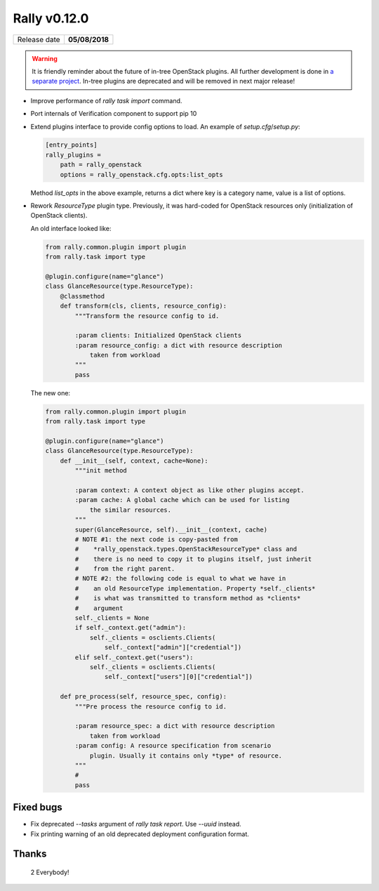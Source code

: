 =============
Rally v0.12.0
=============

+------------------+-----------------------+
| Release date     |     **05/08/2018**    |
+------------------+-----------------------+

.. warning:: It is friendly reminder about the future of in-tree OpenStack
    plugins. All further development is done in
    `a separate project <https://github.com/openstack/rally-openstack>`_.
    In-tree plugins are deprecated and will be removed in next major release!

* Improve performance of *rally task import* command.

* Port internals of Verification component to support pip 10

* Extend plugins interface to provide config options to load.
  An example of *setup.cfg*/*setup.py*:

  .. code-block::

    [entry_points]
    rally_plugins =
        path = rally_openstack
        options = rally_openstack.cfg.opts:list_opts

  Method *list_opts* in the above example, returns a dict where key is a
  category name, value is a list of options.

* Rework *ResourceType* plugin type. Previously, it was hard-coded for
  OpenStack resources only (initialization of OpenStack clients).

  An old interface looked like:

  .. code-block:: python

      from rally.common.plugin import plugin
      from rally.task import type

      @plugin.configure(name="glance")
      class GlanceResource(type.ResourceType):
          @classmethod
          def transform(cls, clients, resource_config):
              """Transform the resource config to id.

              :param clients: Initialized OpenStack clients
              :param resource_config: a dict with resource description
                  taken from workload
              """
              pass

  The new one:

  .. code-block:: python

      from rally.common.plugin import plugin
      from rally.task import type

      @plugin.configure(name="glance")
      class GlanceResource(type.ResourceType):
          def __init__(self, context, cache=None):
              """init method

              :param context: A context object as like other plugins accept.
              :param cache: A global cache which can be used for listing
                  the similar resources.
              """
              super(GlanceResource, self).__init__(context, cache)
              # NOTE #1: the next code is copy-pasted from
              #    *rally_openstack.types.OpenStackResourceType* class and
              #    there is no need to copy it to plugins itself, just inherit
              #    from the right parent.
              # NOTE #2: the following code is equal to what we have in
              #    an old ResourceType implementation. Property *self._clients*
              #    is what was transmitted to transform method as *clients*
              #    argument
              self._clients = None
              if self._context.get("admin"):
                  self._clients = osclients.Clients(
                      self._context["admin"]["credential"])
              elif self._context.get("users"):
                  self._clients = osclients.Clients(
                      self._context["users"][0]["credential"])

          def pre_process(self, resource_spec, config):
              """Pre process the resource config to id.

              :param resource_spec: a dict with resource description
                  taken from workload
              :param config: A resource specification from scenario
                  plugin. Usually it contains only *type* of resource.
              """
              #
              pass

Fixed bugs
~~~~~~~~~~

* Fix deprecated *--tasks* argument of *rally task report*.
  Use *--uuid* instead.

* Fix printing warning of an old deprecated deployment configuration format.

Thanks
~~~~~~

 2 Everybody!
